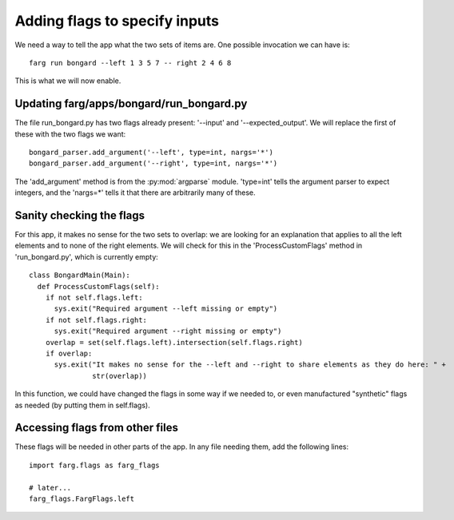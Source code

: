 Adding flags to specify inputs
================================

We need a way to tell the app what the two sets of items are. One possible invocation we can have is::

  farg run bongard --left 1 3 5 7 -- right 2 4 6 8

This is what we will now enable.

Updating farg/apps/bongard/run_bongard.py
----------------------------------------------

The file run_bongard.py has two flags already present: '--input' and '--expected_output'. We will
replace the first of these with the two flags we want::

  bongard_parser.add_argument('--left', type=int, nargs='*')
  bongard_parser.add_argument('--right', type=int, nargs='*')

The 'add_argument' method is from the :py:mod:`argparse` module. 'type=int' tells the argument parser to expect
integers, and the 'nargs=*' tells it that there are arbitrarily many of these.

Sanity checking the flags
---------------------------

For this app, it makes no sense for the two sets to overlap: we are looking for an explanation that
applies to all the left elements and to none of the right elements. We will check for this in the
'ProcessCustomFlags' method in 'run_bongard.py', which is currently empty::

  class BongardMain(Main):
    def ProcessCustomFlags(self):
      if not self.flags.left:
        sys.exit("Required argument --left missing or empty")
      if not self.flags.right:
        sys.exit("Required argument --right missing or empty")
      overlap = set(self.flags.left).intersection(self.flags.right) 
      if overlap:
        sys.exit("It makes no sense for the --left and --right to share elements as they do here: " +
                 str(overlap))
      
In this function, we could have changed the flags in some way if we needed to, or even manufactured
"synthetic" flags as needed (by putting them in self.flags).

Accessing flags from other files
----------------------------------

These flags will be needed in other parts of the app. In any file needing them, add the following
lines::

  import farg.flags as farg_flags

  # later...
  farg_flags.FargFlags.left